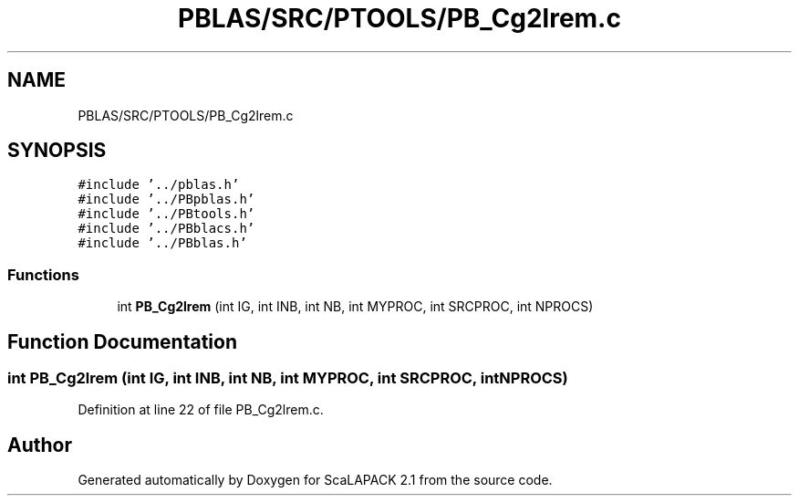 .TH "PBLAS/SRC/PTOOLS/PB_Cg2lrem.c" 3 "Sat Nov 16 2019" "Version 2.1" "ScaLAPACK 2.1" \" -*- nroff -*-
.ad l
.nh
.SH NAME
PBLAS/SRC/PTOOLS/PB_Cg2lrem.c
.SH SYNOPSIS
.br
.PP
\fC#include '\&.\&./pblas\&.h'\fP
.br
\fC#include '\&.\&./PBpblas\&.h'\fP
.br
\fC#include '\&.\&./PBtools\&.h'\fP
.br
\fC#include '\&.\&./PBblacs\&.h'\fP
.br
\fC#include '\&.\&./PBblas\&.h'\fP
.br

.SS "Functions"

.in +1c
.ti -1c
.RI "int \fBPB_Cg2lrem\fP (int IG, int INB, int NB, int MYPROC, int SRCPROC, int NPROCS)"
.br
.in -1c
.SH "Function Documentation"
.PP 
.SS "int PB_Cg2lrem (int IG, int INB, int NB, int MYPROC, int SRCPROC, int NPROCS)"

.PP
Definition at line 22 of file PB_Cg2lrem\&.c\&.
.SH "Author"
.PP 
Generated automatically by Doxygen for ScaLAPACK 2\&.1 from the source code\&.
